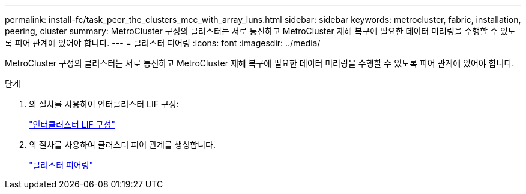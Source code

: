 ---
permalink: install-fc/task_peer_the_clusters_mcc_with_array_luns.html 
sidebar: sidebar 
keywords: metrocluster, fabric, installation, peering, cluster 
summary: MetroCluster 구성의 클러스터는 서로 통신하고 MetroCluster 재해 복구에 필요한 데이터 미러링을 수행할 수 있도록 피어 관계에 있어야 합니다. 
---
= 클러스터 피어링
:icons: font
:imagesdir: ../media/


[role="lead"]
MetroCluster 구성의 클러스터는 서로 통신하고 MetroCluster 재해 복구에 필요한 데이터 미러링을 수행할 수 있도록 피어 관계에 있어야 합니다.

.단계
. 의 절차를 사용하여 인터클러스터 LIF 구성:
+
link:../upgrade/task_configure_intercluster_lifs_to_use_dedicated_intercluster_ports.html["인터클러스터 LIF 구성"]

. 의 절차를 사용하여 클러스터 피어 관계를 생성합니다.
+
link:concept_configure_the_mcc_software_in_ontap.html#peering-the-clusters["클러스터 피어링"]


